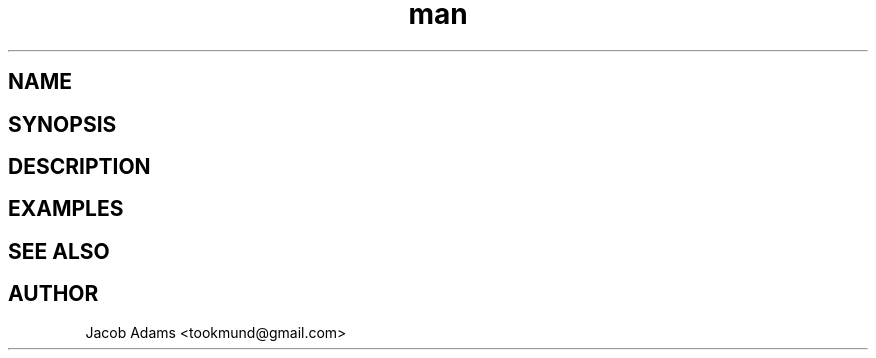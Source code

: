 .TH man 8 "date" "1.0" "[name] man page"
.SH NAME

.SH SYNOPSIS

.SH DESCRIPTION

.SH EXAMPLES

.SH SEE ALSO

.SH AUTHOR
Jacob Adams <tookmund@gmail.com>

